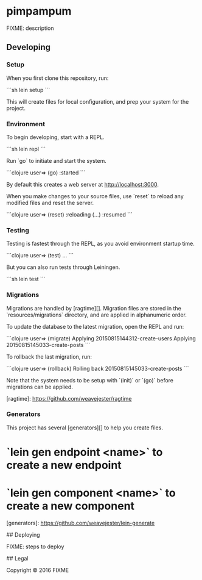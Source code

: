 * pimpampum

FIXME: description

** Developing

*** Setup

When you first clone this repository, run:

```sh
lein setup
```

This will create files for local configuration, and prep your system
for the project.

*** Environment

To begin developing, start with a REPL.

```sh
lein repl
```

Run `go` to initiate and start the system.

```clojure
user=> (go)
:started
```

By default this creates a web server at <http://localhost:3000>.

When you make changes to your source files, use `reset` to reload any
modified files and reset the server.

```clojure
user=> (reset)
:reloading (...)
:resumed
```

*** Testing

Testing is fastest through the REPL, as you avoid environment startup
time.

```clojure
user=> (test)
...
```

But you can also run tests through Leiningen.

```sh
lein test
```

*** Migrations

Migrations are handled by [ragtime][]. Migration files are stored in
the `resources/migrations` directory, and are applied in alphanumeric
order.

To update the database to the latest migration, open the REPL and run:

```clojure
user=> (migrate)
Applying 20150815144312-create-users
Applying 20150815145033-create-posts
```

To rollback the last migration, run:

```clojure
user=> (rollback)
Rolling back 20150815145033-create-posts
```

Note that the system needs to be setup with `(init)` or `(go)` before
migrations can be applied.

[ragtime]: https://github.com/weavejester/ragtime

*** Generators

This project has several [generators][] to help you create files.

* `lein gen endpoint <name>` to create a new endpoint
* `lein gen component <name>` to create a new component

[generators]: https://github.com/weavejester/lein-generate

## Deploying

FIXME: steps to deploy

## Legal

Copyright © 2016 FIXME

